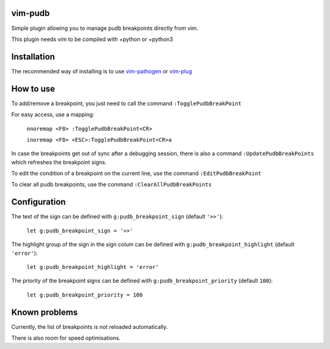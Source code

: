 vim-pudb
========

Simple plugin allowing you to manage pudb breakpoints directly from vim.

This plugin needs vim to be compiled with +python or +python3

Installation
============
The recommended way of installing is to use `vim-pathogen`_ or `vim-plug`_

.. _vim-pathogen: https://github.com/tpope/vim-pathogen#readme
.. _vim-plug: https://github.com/junegunn/vim-plug

How to use
==========
To add/remove a breakpoint, you just need to call the command ``:TogglePudbBreakPoint``

For easy access, use a mapping:

    ``nnoremap <F8> :TogglePudbBreakPoint<CR>``

    ``inoremap <F8> <ESC>:TogglePudbBreakPoint<CR>a``
   
In case the breakpoints get out of sync after a debugging session, there is also a command
``:UpdatePudbBreakPoints`` which refreshes the breakpoint signs.

To edit the condition of a breakpoint on the current line, use the command
``:EditPudbBreakPoint``

To clear all pudb breakpoints, use the command ``:ClearAllPudbBreakPoints``

Configuration
=============
The text of the sign can be defined with ``g:pudb_breakpoint_sign`` (default
``'>>'``):

    ``let g:pudb_breakpoint_sign = '>>'``

The highlight group of the sign in the sign colum can be defined with
``g:pudb_breakpoint_highlight`` (default ``'error'``):

    ``let g:pudb_breakpoint_highlight = 'error'``

The priority of the breakpoint signs can be defined with
``g:pudb_breakpoint_priority`` (default ``100``):

    ``let g:pudb_breakpoint_priority = 100``
Known problems
=============
Currently, the list of breakpoints is not reloaded automatically.

There is also room for speed optimisations.
